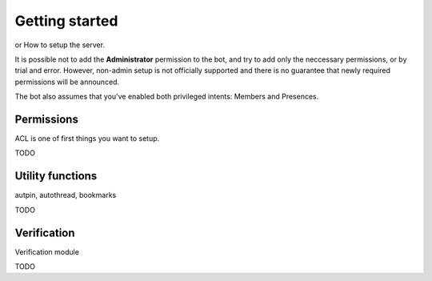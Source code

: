 Getting started
===============

or How to setup the server.

It is possible not to add the **Administrator** permission to the bot, and try to add only the neccessary permissions, or by trial and error. However, non-admin setup is not officially supported and there is no guarantee that newly required permissions will be announced.

The bot also assumes that you've enabled both privileged intents: Members and Presences.

Permissions
-----------

ACL is one of first things you want to setup.

TODO

Utility functions
-----------------

autpin, autothread, bookmarks

TODO

Verification
------------

Verification module

TODO
